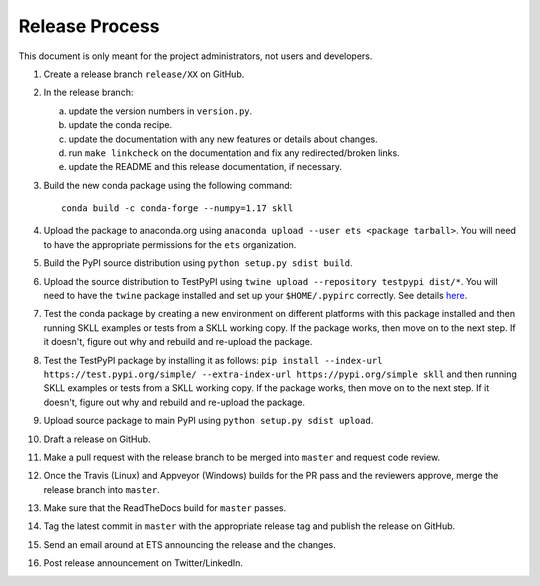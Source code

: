 Release Process
===============

This document is only meant for the project administrators, not users and developers.

1. Create a release branch ``release/XX`` on GitHub.

2. In the release branch:

   a. update the version numbers in ``version.py``.

   b. update the conda recipe.

   c. update the documentation with any new features or details about changes.

   d. run ``make linkcheck`` on the documentation and fix any redirected/broken links.

   e. update the README and this release documentation, if necessary.

3. Build the new conda package using the following command::

    conda build -c conda-forge --numpy=1.17 skll

4. Upload the package to anaconda.org using ``anaconda upload --user ets <package tarball>``. You will need to have the appropriate permissions for the ``ets`` organization. 

5. Build the PyPI source distribution using ``python setup.py sdist build``.

6. Upload the source distribution to TestPyPI  using ``twine upload --repository testpypi dist/*``. You will need to have the ``twine`` package installed and set up your ``$HOME/.pypirc`` correctly. See details `here <https://packaging.python.org/guides/using-testpypi/>`__.

7. Test the conda package by creating a new environment on different platforms with this package installed and then running SKLL examples or tests from a SKLL working copy. If the package works, then move on to the next step. If it doesn't, figure out why and rebuild and re-upload the package.

8. Test the TestPyPI package by installing it as follows: ``pip install --index-url https://test.pypi.org/simple/ --extra-index-url https://pypi.org/simple skll`` and then running SKLL examples or tests from a SKLL working copy. If the package works, then move on to the next step. If it doesn't, figure out why and rebuild and re-upload the package.

9. Upload source package to main PyPI using ``python setup.py sdist upload``.

10. Draft a release on GitHub.

11. Make a pull request with the release branch to be merged into ``master`` and request code review.

12. Once the Travis (Linux) and Appveyor (Windows) builds for the PR pass and the reviewers approve, merge the release branch into ``master``.

13. Make sure that the ReadTheDocs build for ``master`` passes.

14. Tag the latest commit in ``master`` with the appropriate release tag and publish the release on GitHub.

15. Send an email around at ETS announcing the release and the changes.

16. Post release announcement on Twitter/LinkedIn.
